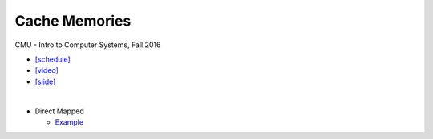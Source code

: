 Cache Memories
=================

CMU - Intro to Computer Systems, Fall 2016

- `[schedule] <http://www.cs.cmu.edu/afs/cs/academic/class/15213-f16/www/schedule.html>`_

- `[video] <https://scs.hosted.panopto.com/Panopto/Pages/Viewer.aspx?id=3395b86e-0bd4-425d-8872-251e714acdd7>`_
- `[slide] <http://www.cs.cmu.edu/afs/cs/academic/class/15213-f16/www/lectures/12-cache-memories.pdf>`_


|

- Direct Mapped

  - `Example <https://www.youtube.com/watch?v=RqKeEIbcnS8>`_





